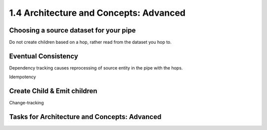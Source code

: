 .. _architecture-and-concepts-advanced:

1.4 Architecture and Concepts: Advanced
---------------------------------------

.. _choosing-a-source-dataset-for-your-pipe:

Choosing a source dataset for your pipe
~~~~~~~~~~~~~~~~~~~~~~~~~~~~~~~~~~~~~~~

Do not create children based on a hop, rather read from the dataset you
hop to.

.. _eventual-consistency:

Eventual Consistency
~~~~~~~~~~~~~~~~~~~~

Dependency tracking causes reprocessing of source entity in the pipe
with the hops.

Idempotency

.. _create-child-emit-children:

Create Child & Emit children
~~~~~~~~~~~~~~~~~~~~~~~~~~~~

Change-tracking

.. _tasks-for-architecture-and-concepts-advanced:

Tasks for Architecture and Concepts: Advanced
~~~~~~~~~~~~~~~~~~~~~~~~~~~~~~~~~~~~~~~~~~~~~
